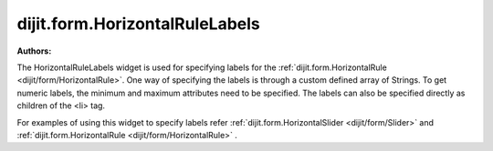 .. _dijit/form/HorizontalRuleLabels:

===============================
dijit.form.HorizontalRuleLabels
===============================

.. contents::
    :depth: 3

:Authors:


The HorizontalRuleLabels widget is used for specifying labels for the :ref:`dijit.form.HorizontalRule <dijit/form/HorizontalRule>`.
One way of specifying the labels is through a custom defined array of Strings.
To get numeric labels, the minimum and maximum attributes need to be specified.
The labels can also be specified directly as children of the <li> tag.

For examples of using this widget to specify labels refer :ref:`dijit.form.HorizontalSlider <dijit/form/Slider>` and :ref:`dijit.form.HorizontalRule <dijit/form/HorizontalRule>` .
